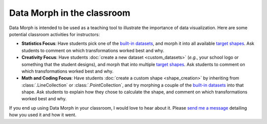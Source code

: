 Data Morph in the classroom
---------------------------

Data Morph is intended to be used as a teaching tool to illustrate the importance
of data visualization. Here are some potential classroom activities for instructors:

* **Statistics Focus**: Have students pick one of the `built-in datasets
  <./api/data_morph.data.loader.html#data_morph.data.loader.DataLoader>`_,
  and morph it into all available `target shapes
  <./api/data_morph.shapes.factory.html#data_morph.shapes.factory.ShapeFactory>`_.
  Ask students to comment on which transformations worked best and why.
* **Creativity Focus**: Have students :doc:`create a new dataset <custom_datasets>`
  (*e.g.*, your school logo or something that the student designs), and morph that into multiple
  `target shapes <./api/data_morph.shapes.factory.html#data_morph.shapes.factory.ShapeFactory>`_.
  Ask students to comment on which transformations worked best and why.
* **Math and Coding Focus**: Have students :doc:`create a custom shape <shape_creation>`
  by inheriting from :class:`.LineCollection` or :class:`.PointCollection`, and try morphing a
  couple of the `built-in datasets <./api/data_morph.data.loader.html#data_morph.data.loader.DataLoader>`_
  into that shape. Ask students to explain how they chose to calculate the shape, and
  comment on which transformations worked best and why.

If you end up using Data Morph in your classroom, I would love to hear about it. Please
`send me a message <https://stefaniemolin.com/contact/>`_ detailing how you used it and
how it went.
